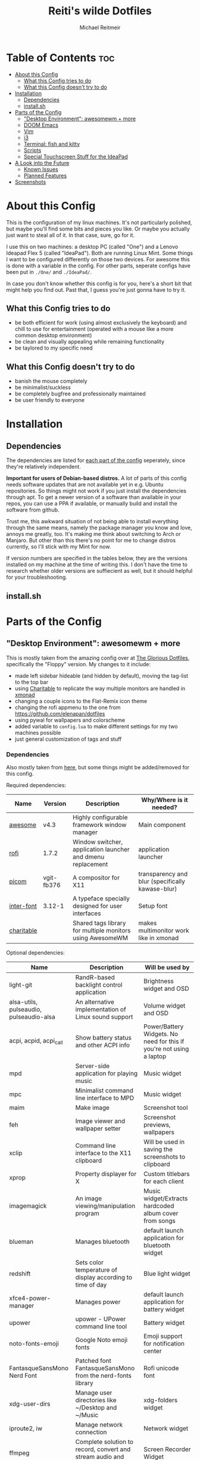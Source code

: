 #+title: Reiti's wilde Dotfiles
#+AUTHOR: Michael Reitmeir
#+EMAIL:  michi.reitmeir@gmail.com

* Table of Contents :toc:
- [[#about-this-config][About this Config]]
  - [[#what-this-config-tries-to-do][What this Config tries to do]]
  - [[#what-this-config-doesnt-try-to-do][What this Config doesn't try to do]]
- [[#installation][Installation]]
  - [[#dependencies][Dependencies]]
  - [[#installsh][install.sh]]
- [[#parts-of-the-config][Parts of the Config]]
  - [[#desktop-environment-awesomewm--more]["Desktop Environment": awesomewm + more]]
  - [[#doom-emacs][DOOM Emacs]]
  - [[#vim][Vim]]
  - [[#i3][i3]]
  - [[#terminal-fish-and-kitty][Terminal: fish and kitty]]
  - [[#scripts][Scripts]]
  - [[#special-touchscreen-stuff-for-the-ideapad][Special Touchscreen Stuff for the IdeaPad]]
- [[#a-look-into-the-future][A Look into the Future]]
  - [[#known-issues][Known Issues]]
  - [[#planned-features][Planned Features]]
- [[#screenshots][Screenshots]]

* About this Config
This is the configuration of my linux machines. It's not particularly polished, but maybe you'll find some bits and pieces you like.
Or maybe you actually just want to steal all of it. In that case, sure, go for it.

I use this on two machines: a desktop PC (called "One") and a Lenovo Ideapad Flex 5 (called "IdeaPad"). Both are running Linux Mint.
Some things I want to be configured differently on those two devices. For awesome this is done with a variable in the config. For other parts, seperate configs have been put in ~./One/~ and ~./IdeaPad/~.

In case you don't know whether this config is for you, here's a short bit that might help you find out. Past that, I guess you're just gonna have to try it.
** What this Config tries to do
 - be both efficient for work (using almost exclusively the keyboard) and chill to use for entertainment (operated with a mouse like a more common desktop environment)
 - be clean and visually appealing while remaining functionality
 - be taylored to my specific need
** What this Config doesn't try to do
- banish the mouse completely
- be minimalist/suckless
- be completely bugfree and professionally maintained
- be user friendly to everyone

* Installation
** Dependencies
The dependencies are listed for [[#parts-of-the-config][each part of the config]] seperately, since they're relatively independent.

*Important for users of Debian-based distros.* A lot of parts of this config needs software updates that are not available yet in e.g. Ubuntu repositories. So things might not work if you just install the dependencies through apt. To get a newer version of a software than available in your repos, you can use a PPA if available, or manually build and install the software from github.

Trust me, this awkward situation of not being able to install everything through the same means, namely the package manager you know and love, annoys me greatly, too. It's making me think about switching to Arch or Manjaro. But other than this there's no point for me to change distros currently, so I'll stick with my Mint for now.

If version numbers are specified in the tables below, they are the versions installed on my machine at the time of writing this. I don't have the time to research whether older versions are suffiecient as well, but it should helpful for your troubleshooting.

** install.sh

* Parts of the Config
** "Desktop Environment": awesomewm + more
This is mostly taken from the amazing config over at [[https://github.com/manilarome/the-glorious-dotfiles][The Glorious Dotfiles]], specifically the "Floppy" version.
My changes to it include:
 - made left sidebar hideable (and hidden by default), moving the tag-list to the top bar
 - using [[https://github.com/frioux/charitable][Charitable]] to replicate the way multiple monitors are handled in [[https://xmonad.org/][xmonad]]
 - changing a couple icons to the Flat-Remix icon theme
 - changing the rofi appmenu to the one from https://github.com/elenapan/dotfiles
 - using pywal for wallpapers and colorscheme
 - added variable to ~config.lua~ to make different settings for my two machines possible
 - just general customization of tags and stuff

*** Dependencies
Also mostly taken from [[https://github.com/manilarome/the-glorious-dotfiles/wiki#dependencies][here]], but some things might be added/removed for this config.

Required dependencies:
| Name       | Version    | Description                                                 | Why/Where is it needed?                          |
|------------+------------+-------------------------------------------------------------+--------------------------------------------------|
| [[https://github.com/awesomeWM/awesome][awesome]]    | v4.3       | Highly configurable framework window manager                | Main component                                   |
| [[https://github.com/davatorium/rofi][rofi]]       | 1.7.2      | Window switcher, application launcher and dmenu replacement | application launcher                             |
| [[https://github.com/yshui/picom][picom]]      | vgit-fb376 | A compositor for X11                                        | transparency and blur (specifically kawase-blur) |
| [[https://github.com/rsms/inter/][inter-font]] | 3.12-1     | A typeface specially designed for user interfaces           | Setup font                                       |
| [[https://github.com/frioux/charitable][charitable]] |            | Shared tags library for multiple monitors using AwesomeWM   | makes multimonitor work like in xmonad           |

Optional dependencies:
| Name                                    | Description                                                     | Will be used by                                                      |
|-----------------------------------------+-----------------------------------------------------------------+----------------------------------------------------------------------|
| light-git                               | RandR-based backlight control application                       | Brightness widget and OSD                                            |
| alsa-utils, pulseaudio, pulseaudio-alsa | An alternative implementation of Linux sound support            | Volume widget and OSD                                                |
| acpi, acpid, acpi_call                  | Show battery status and other ACPI info                         | Power/Battery Widgets. No need for this if you're not using a laptop |
| mpd                                     | Server-side application for playing music                       | Music widget                                                         |
| mpc                                     | Minimalist command line interface to MPD                        | Music widget                                                         |
| maim                                    | Make image                                                      | Screenshot tool                                                      |
| feh                                     | Image viewer and wallpaper setter                               | Screenshot previews, wallpapers                                      |
| xclip                                   | Command line interface to the X11 clipboard                     | Will be used in saving the screenshots to clipboard                  |
| xprop                                   | Property displayer for X                                        | Custom titlebars for each client                                     |
| imagemagick                             | An image viewing/manipulation program                           | Music widget/Extracts hardcoded album cover from songs               |
| blueman                                 | Manages bluetooth                                               | default launch application for bluetooth widget                      |
| redshift                                | Sets color temperature of display according to time of day      | Blue light widget                                                    |
| xfce4-power-manager                     | Manages power                                                   | default launch application for battery widget                        |
| upower                                  | upower - UPower command line tool                               | Battery widget                                                       |
| noto-fonts-emoji                        | Google Noto emoji fonts                                         | Emoji support for notification center                                |
| FantasqueSansMono Nerd Font             | Patched font FantasqueSansMono from the nerd-fonts library      | Rofi unicode font                                                    |
| xdg-user-dirs                           | Manage user directories like ~/Desktop and ~/Music              | xdg-folders widget                                                   |
| iproute2, iw                            | Manage network connection                                       | Network widget                                                       |
| ffmpeg                                  | Complete solution to record, convert and stream audio and video | Screen Recorder Widget                                               |
| [[https://github.com/dylanaraps/pywal][pywal]]                                   | generates a color palette from the dominant colors in an image  | theme terminals, emacs, etc. with colors of wallpaper                |
| [[https://github.com/daniruiz/flat-remix][Flat-Remix]]                              | icon theme inspired by material design                          | icons in multiple places                                             |

** DOOM Emacs
If you don't know this already, keep in mind: *Emacs is not a text editor.*
Precisely, Emacs is an elisp interpreter, but that probably doesn't help much. The important part is that Emacs is an entire ecosystem of tools. Text editing is only one thing it can do (even though quite awkwardly in my opinion, if you don't use evil mode). Other killer features are for example org mode (which I use for managing my TODOs, creating READMEs like this and literate configs, and even organizing D&D sessions) and magit (a git interface). It's also entirely self-documenting, which is pretty epic. Basically everything you can program in elisp, you can have as a tool in Emacs.

I use [[https://github.com/doomemacs/doomemacs][DOOM Emacs]] since it provides sensible defaults (I don't have time for building an Emacs config from scratch), a great package management system and a helpful community. I switched from using vim as a text editor to doing it within Emacs, so naturally I'm using evil mode keybindings.

If you're new to Emacs or if you don't know whether it's for you yet, the following links might be helpful:
 - [[https://www.youtube.com/watch?v=SzA2YODtgK4&t=267s][A video to sell you on org mode.]]
 - [[https://www.youtube.com/watch?v=X_iX5US1_xE][A demonstration of magit.]]
 - [[https://www.youtube.com/watch?v=rCMh7srOqvw][Tutorials specifically for Doom.]]
 - [[https://discord.gg/qvGgnVx][Link to Doom Emacs' Discord community.]]

*** Dependencies
[[https://github.com/doomemacs/doomemacs#install][Just install Doom Emacs.]] You might need to install a newer version of Emacs than available in your repositories.

** Vim
Vim used to be my main text editor. Nowadays I mostly use Emacs, but Vim is still nice to quickly edit some files straight from the terminal.

Because of this, I intend on shrinking my Vim config quite a bit. This paragraph will be expanded once this is done.
** i3
Before awesome, I used i3 as my window manager. Now I only use it if I severely screwed up my awesome config, but it's still nice to have.

I have two different versions of this config, one for my desktop PC (found in ~./One/~), and one for my Laptop (found in ~./IdeaPad/~)

*** Dependencies
This config uses [[https://github.com/resloved/i3][Rounded i3-gaps]], a fork of a fork of i3wm that supports gaps and rounded corners. It seems gaps are nowadays part or regular i3 (I have not tested this), but rounded corners still aren't.
Installation instructions can be found [[https://www.reddit.com/r/unixporn/comments/benebi/i3gaps_i3_rounded_corners/eqrmews/][here]]. To build it, [[https://github.com/Airblader/i3/wiki/Building-from-source#dependencies][these additional dependencies]] must be met.

Required dependencies:
| Name            | Version                                                                                              | Description                    | Why/Where is it needed? |
|-----------------+------------------------------------------------------------------------------------------------------+--------------------------------+-------------------------|
| [[https://github.com/resloved/i3][Rounded i3-gaps]] | 4.16.1-186-gf3fffbae (2020-03-01, branch "shape")                                                    | tiling window manager          | Main component          |
| [[https://github.com/polybar/polybar][polybar]]         | 3.5.7, compiled with features:  +alsa +curl +i3 +mpd +network(wireless-tools) +pulseaudio +xkeyboard | highly customizable status bar | status bar              |
| [[https://github.com/yshui/picom][picom]]           | vgit-fb376                                                                                           | A compositor for X11           | transparency            |

Optional dependencies:
| Name        | Description          | Where is it used?      |
|-------------+----------------------+------------------------|
| Ubuntu font | a font I really like | font in i3 and polybar |

** Terminal: fish and kitty
** Scripts
** Special Touchscreen Stuff for the IdeaPad

* A Look into the Future
** Known Issues
- Awesome: sometimes at startup, picom is not started correctly and thus transparency and blur don't work
  I do not know what the cause of this is, but it happens way less now that I have installed a SSD into my system. So it's probably timing related.
  Current workaround is to open the left sidebar, ever-so-slightly change the blur in settings, and restart awesome
** Planned Features
- xfce4/awesome: create config that uses these at the same time
- Awesome: Configure Sidebars more
- Awesome: make window titlebars toggleable
- Awesome: make moving windows to different workspaces possible through GUI
- Awesome: configure Desktop right-click menu
- Awesome: create icons for tiling layouts
- Awesome: add list of running programs to statusbar (i.e. for unminimizing windows throug GUI)
- Emacs: improve LaTeX config
- Emacs: Setup as a Python IDE
- Vim: cleanup vimrc
- i3: cleanup i3config
- Scripts: make screen rotation scripts compatiple with awesome
- Scripts: create installer script
- improve this readme and add screenshots
* Screenshots
